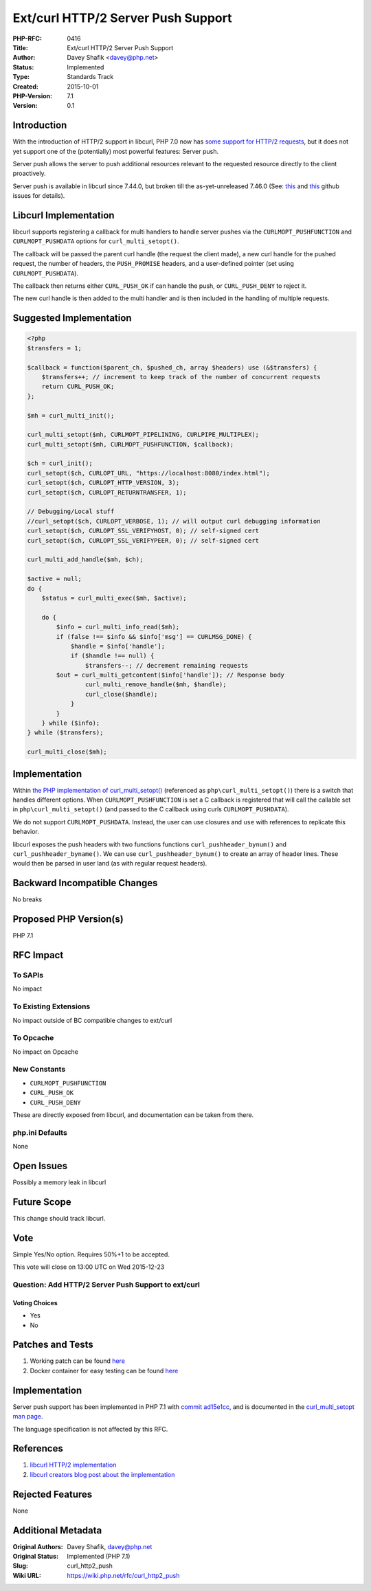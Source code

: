 Ext/curl HTTP/2 Server Push Support
===================================

:PHP-RFC: 0416
:Title: Ext/curl HTTP/2 Server Push Support
:Author: Davey Shafik <davey@php.net>
:Status: Implemented
:Type: Standards Track
:Created: 2015-10-01
:PHP-Version: 7.1
:Version: 0.1

Introduction
------------

With the introduction of HTTP/2 support in libcurl, PHP 7.0 now has
`some support for HTTP/2
requests <https://github.com/php/php-src/pull/1497>`__, but it does not
yet support one of the (potentially) most powerful features: Server
push.

Server push allows the server to push additional resources relevant to
the requested resource directly to the client proactively.

Server push is available in libcurl since 7.44.0, but broken till the
as-yet-unreleased 7.46.0 (See:
`this <https://github.com/bagder/curl/issues/529>`__ and
`this <https://github.com/bagder/curl/issues/530>`__ github issues for
details).

Libcurl Implementation
----------------------

libcurl supports registering a callback for multi handlers to handle
server pushes via the ``CURLMOPT_PUSHFUNCTION`` and
``CURLMOPT_PUSHDATA`` options for ``curl_multi_setopt()``.

The callback will be passed the parent curl handle (the request the
client made), a new curl handle for the pushed request, the number of
headers, the ``PUSH_PROMISE`` headers, and a user-defined pointer (set
using ``CURLMOPT_PUSHDATA``).

The callback then returns either ``CURL_PUSH_OK`` if can handle the
push, or ``CURL_PUSH_DENY`` to reject it.

The new curl handle is then added to the multi handler and is then
included in the handling of multiple requests.

Suggested Implementation
------------------------

.. code:: php

   <?php
   $transfers = 1;

   $callback = function($parent_ch, $pushed_ch, array $headers) use (&$transfers) {
       $transfers++; // increment to keep track of the number of concurrent requests
       return CURL_PUSH_OK;
   };

   $mh = curl_multi_init();

   curl_multi_setopt($mh, CURLMOPT_PIPELINING, CURLPIPE_MULTIPLEX);
   curl_multi_setopt($mh, CURLMOPT_PUSHFUNCTION, $callback);

   $ch = curl_init();
   curl_setopt($ch, CURLOPT_URL, "https://localhost:8080/index.html");
   curl_setopt($ch, CURLOPT_HTTP_VERSION, 3);
   curl_setopt($ch, CURLOPT_RETURNTRANSFER, 1);

   // Debugging/Local stuff
   //curl_setopt($ch, CURLOPT_VERBOSE, 1); // will output curl debugging information
   curl_setopt($ch, CURLOPT_SSL_VERIFYHOST, 0); // self-signed cert
   curl_setopt($ch, CURLOPT_SSL_VERIFYPEER, 0); // self-signed cert

   curl_multi_add_handle($mh, $ch);

   $active = null;
   do {
       $status = curl_multi_exec($mh, $active);

       do {
           $info = curl_multi_info_read($mh);
           if (false !== $info && $info['msg'] == CURLMSG_DONE) {
               $handle = $info['handle'];
               if ($handle !== null) {
                   $transfers--; // decrement remaining requests
           $out = curl_multi_getcontent($info['handle']); // Response body
                   curl_multi_remove_handle($mh, $handle);
                   curl_close($handle);
               }
           }
       } while ($info);
   } while ($transfers);

   curl_multi_close($mh);

Implementation
--------------

Within `the PHP implementation of
curl_multi_setopt() <https://github.com/php/php-src/blob/master/ext/curl/multi.c#L409>`__
(referenced as ``php\curl_multi_setopt()``) there is a switch that
handles different options. When ``CURLMOPT_PUSHFUNCTION`` is set a C
callback is registered that will call the callable set in
``php\curl_multi_setopt()`` (and passed to the C callback using curls
``CURLMOPT_PUSHDATA``).

We do not support ``CURLMOPT_PUSHDATA``. Instead, the user can use
closures and ``use`` with references to replicate this behavior.

libcurl exposes the push headers with two functions functions
``curl_pushheader_bynum()`` and ``curl_pushheader_byname()``. We can use
``curl_pushheader_bynum()`` to create an array of header lines. These
would then be parsed in user land (as with regular request headers).

Backward Incompatible Changes
-----------------------------

No breaks

Proposed PHP Version(s)
-----------------------

PHP 7.1

RFC Impact
----------

To SAPIs
~~~~~~~~

No impact

To Existing Extensions
~~~~~~~~~~~~~~~~~~~~~~

No impact outside of BC compatible changes to ext/curl

To Opcache
~~~~~~~~~~

No impact on Opcache

New Constants
~~~~~~~~~~~~~

-  ``CURLMOPT_PUSHFUNCTION``
-  ``CURL_PUSH_OK``
-  ``CURL_PUSH_DENY``

These are directly exposed from libcurl, and documentation can be taken
from there.

php.ini Defaults
~~~~~~~~~~~~~~~~

None

Open Issues
-----------

Possibly a memory leak in libcurl

Future Scope
------------

This change should track libcurl.

Vote
----

Simple Yes/No option. Requires 50%+1 to be accepted.

This vote will close on 13:00 UTC on Wed 2015-12-23

Question: Add HTTP/2 Server Push Support to ext/curl
~~~~~~~~~~~~~~~~~~~~~~~~~~~~~~~~~~~~~~~~~~~~~~~~~~~~

Voting Choices
^^^^^^^^^^^^^^

-  Yes
-  No

Patches and Tests
-----------------

#. Working patch can be found
   `here <https://github.com/dshafik/php-src/compare/curl-http2-push>`__
#. Docker container for easy testing can be found
   `here <http://github.com/dshafik/php-http2-push-example>`__

.. _implementation-1:

Implementation
--------------

Server push support has been implemented in PHP 7.1 with `commit
ad15e1cc <http://git.php.net/?p=php-src.git;a=commit;h=ad15e1ccdabc678103e356535919e829ba9a0281>`__,
and is documented in the `curl_multi_setopt man
page <http://php.net/manual/function.curl-multi-setopt.php>`__.

The language specification is not affected by this RFC.

References
----------

#. `libcurl HTTP/2
   implementation <https://github.com/bagder/curl/wiki/HTTP-2-Server-Push>`__
#. `libcurl creators blog post about the
   implementation <http://daniel.haxx.se/blog/2015/06/03/server-push-to-curl/>`__

Rejected Features
-----------------

None

Additional Metadata
-------------------

:Original Authors: Davey Shafik, davey@php.net
:Original Status: Implemented (PHP 7.1)
:Slug: curl_http2_push
:Wiki URL: https://wiki.php.net/rfc/curl_http2_push
